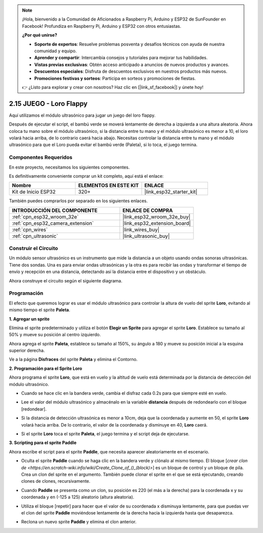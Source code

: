 .. note::

    ¡Hola, bienvenido a la Comunidad de Aficionados a Raspberry Pi, Arduino y ESP32 de SunFounder en Facebook! Profundiza en Raspberry Pi, Arduino y ESP32 con otros entusiastas.

    **¿Por qué unirse?**

    - **Soporte de expertos**: Resuelve problemas posventa y desafíos técnicos con ayuda de nuestra comunidad y equipo.
    - **Aprender y compartir**: Intercambia consejos y tutoriales para mejorar tus habilidades.
    - **Vistas previas exclusivas**: Obtén acceso anticipado a anuncios de nuevos productos y avances.
    - **Descuentos especiales**: Disfruta de descuentos exclusivos en nuestros productos más nuevos.
    - **Promociones festivas y sorteos**: Participa en sorteos y promociones de fiestas.

    👉 ¿Listo para explorar y crear con nosotros? Haz clic en [|link_sf_facebook|] y únete hoy!

.. _sh_parrot:

2.15 JUEGO - Loro Flappy
==============================

Aquí utilizamos el módulo ultrasónico para jugar un juego del loro flappy.

Después de ejecutar el script, el bambú verde se moverá lentamente de derecha a izquierda a una altura aleatoria. Ahora coloca tu mano sobre el módulo ultrasónico, si la distancia entre tu mano y el módulo ultrasónico es menor a 10, el loro volará hacia arriba, de lo contrario caerá hacia abajo.
Necesitas controlar la distancia entre tu mano y el módulo ultrasónico para que el Loro pueda evitar el bambú verde (Paleta), si lo toca, el juego termina.

.. image:: img/15_parrot.png

Componentes Requeridos
-------------------------

En este proyecto, necesitamos los siguientes componentes.

Es definitivamente conveniente comprar un kit completo, aquí está el enlace:

.. list-table::
    :widths: 20 20 20
    :header-rows: 1

    *   - Nombre	
        - ELEMENTOS EN ESTE KIT
        - ENLACE
    *   - Kit de Inicio ESP32
        - 320+
        - |link_esp32_starter_kit|

También puedes comprarlos por separado en los siguientes enlaces.

.. list-table::
    :widths: 30 20
    :header-rows: 1

    *   - INTRODUCCIÓN DEL COMPONENTE
        - ENLACE DE COMPRA

    *   - :ref:`cpn_esp32_wroom_32e`
        - |link_esp32_wroom_32e_buy|
    *   - :ref:`cpn_esp32_camera_extension`
        - |link_esp32_extension_board|
    *   - :ref:`cpn_wires`
        - |link_wires_buy|
    *   - :ref:`cpn_ultrasonic`
        - |link_ultrasonic_buy|

Construir el Circuito
-----------------------

Un módulo sensor ultrasónico es un instrumento que mide la distancia a un objeto usando ondas sonoras ultrasónicas.
Tiene dos sondas. Una es para enviar ondas ultrasónicas y la otra es para recibir las ondas y transformar el tiempo de envío y recepción en una distancia, detectando así la distancia entre el dispositivo y un obstáculo.

Ahora construye el circuito según el siguiente diagrama.

.. image:: img/circuit/16_flappy_parrot_bb.png

Programación
------------------

El efecto que queremos lograr es usar el módulo ultrasónico para controlar la altura de vuelo del sprite **Loro**, evitando al mismo tiempo el sprite **Paleta**.


**1. Agregar un sprite**

Elimina el sprite predeterminado y utiliza el botón **Elegir un Sprite** para agregar el sprite **Loro**. Establece su tamaño al 50% y mueve su posición al centro izquierdo.

.. image:: img/15_sprite.png

Ahora agrega el sprite **Paleta**, establece su tamaño al 150%, su ángulo a 180 y mueve su posición inicial a la esquina superior derecha.

.. image:: img/15_sprite1.png

Ve a la página **Disfraces** del sprite **Paleta** y elimina el Contorno.

.. image:: img/15_sprite2.png

**2. Programación para el Sprite Loro**

Ahora programa el sprite **Loro**, que está en vuelo y la altitud de vuelo está determinada por la distancia de detección del módulo ultrasónico.


* Cuando se hace clic en la bandera verde, cambia el disfraz cada 0.2s para que siempre esté en vuelo.

.. image:: img/15_parr1.png

* Lee el valor del módulo ultrasónico y almacénalo en la variable **distancia** después de redondearlo con el bloque [redondear].


.. image:: img/15_parr2.png

* Si la distancia de detección ultrasónica es menor a 10cm, deja que la coordenada y aumente en 50, el sprite **Loro** volará hacia arriba. De lo contrario, el valor de la coordenada y disminuye en 40, **Loro** caerá.

.. image:: img/15_parr3.png

* Si el sprite **Loro** toca el sprite **Paleta**, el juego termina y el script deja de ejecutarse.

.. image:: img/15_parr4.png


**3. Scripting para el sprite Paddle**

Ahora escribe el script para el sprite **Paddle**, que necesita aparecer aleatoriamente en el escenario.

* Oculta el sprite **Paddle** cuando se haga clic en la bandera verde y clónalo al mismo tiempo. El bloque [`crear clon de <https://en.scratch-wiki.info/wiki/Create_Clone_of_()_(block)>`] es un bloque de control y un bloque de pila. Crea un clon del sprite en el argumento. También puede clonar el sprite en el que se está ejecutando, creando clones de clones, recursivamente.

.. image:: img/15_padd.png

* Cuando **Paddle** se presenta como un clon, su posición es 220 (el más a la derecha) para la coordenada x y su coordenada y en (-125 a 125) aleatorio (altura aleatoria).

.. image:: img/15_padd1.png

* Utiliza el bloque [repetir] para hacer que el valor de su coordenada x disminuya lentamente, para que puedas ver el clon del sprite **Paddle** moviéndose lentamente de la derecha hacia la izquierda hasta que desaparezca.

.. image:: img/15_padd2.png

* Reclona un nuevo sprite **Paddle** y elimina el clon anterior.

.. image:: img/15_padd3.png